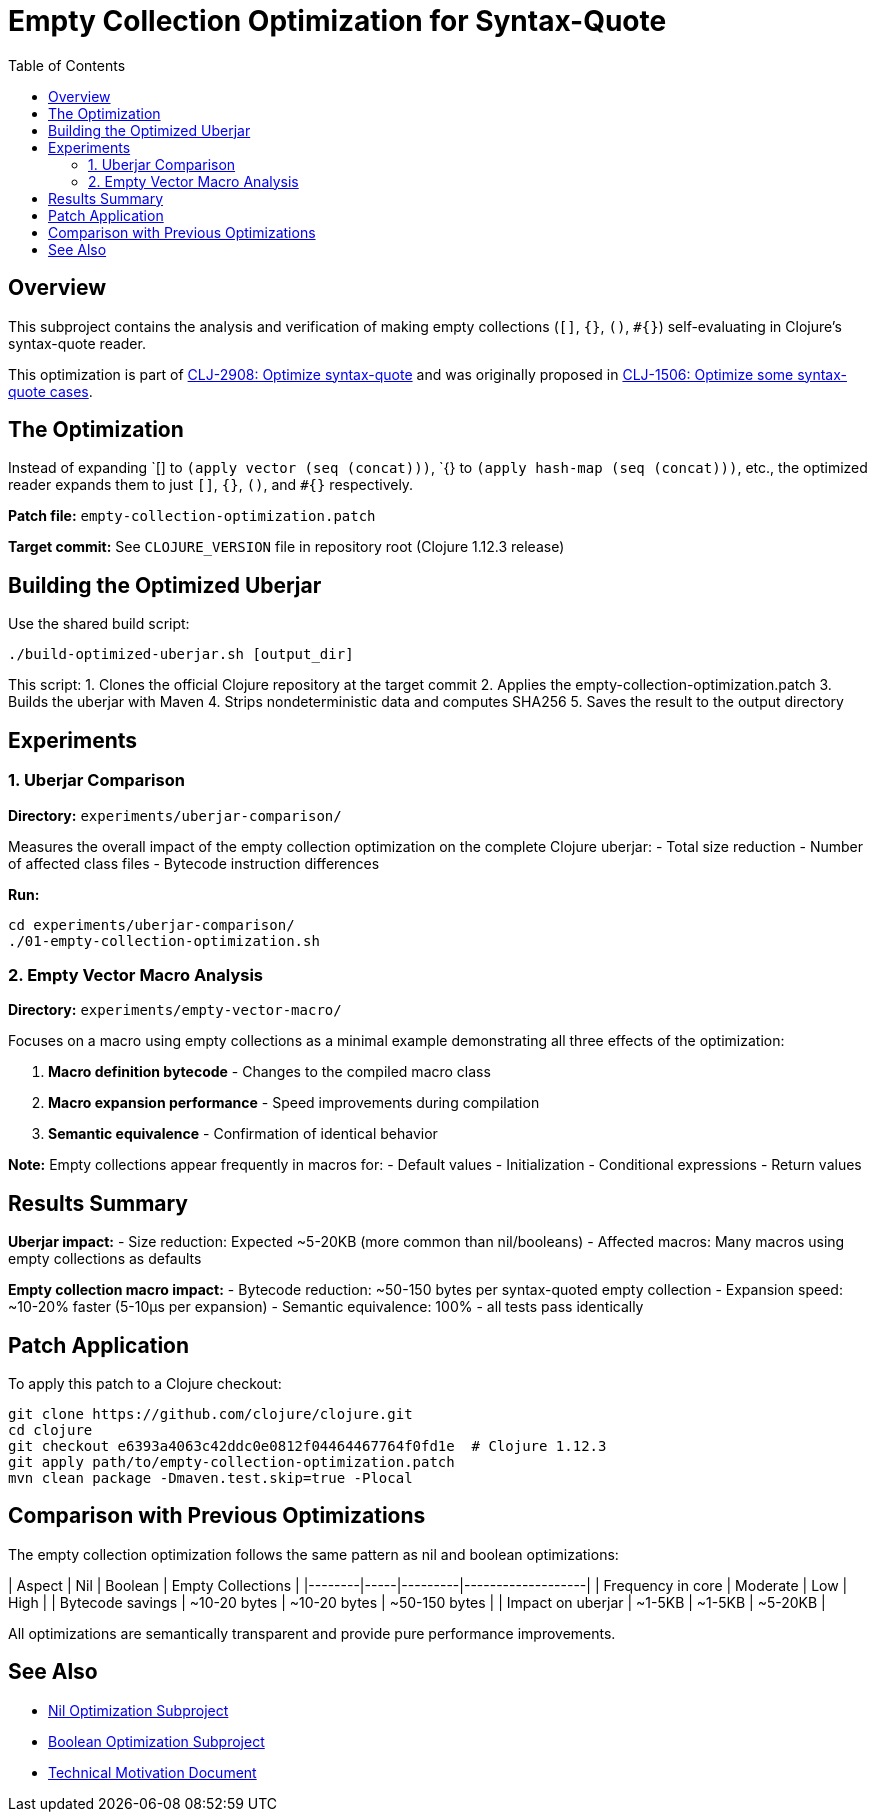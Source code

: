 = Empty Collection Optimization for Syntax-Quote
:toc:
:toclevels: 3

== Overview

This subproject contains the analysis and verification of making empty collections (`[]`, `{}`, `()`, `#{}`) self-evaluating in Clojure's syntax-quote reader.

This optimization is part of https://clojure.atlassian.net/browse/CLJ-2908[CLJ-2908: Optimize syntax-quote] and was originally proposed in https://clojure.atlassian.net/browse/CLJ-1506[CLJ-1506: Optimize some syntax-quote cases].

== The Optimization

Instead of expanding pass:[`[]] to `(apply vector (seq (concat)))`, pass:[`{}] to `(apply hash-map (seq (concat)))`, etc., the optimized reader expands them to just `[]`, `{}`, `()`, and `#{}` respectively.

**Patch file:** `empty-collection-optimization.patch`

**Target commit:** See `CLOJURE_VERSION` file in repository root (Clojure 1.12.3 release)

== Building the Optimized Uberjar

Use the shared build script:

```bash
./build-optimized-uberjar.sh [output_dir]
```

This script:
1. Clones the official Clojure repository at the target commit
2. Applies the empty-collection-optimization.patch
3. Builds the uberjar with Maven
4. Strips nondeterministic data and computes SHA256
5. Saves the result to the output directory

== Experiments

=== 1. Uberjar Comparison

**Directory:** `experiments/uberjar-comparison/`

Measures the overall impact of the empty collection optimization on the complete Clojure uberjar:
- Total size reduction
- Number of affected class files
- Bytecode instruction differences

**Run:**
```bash
cd experiments/uberjar-comparison/
./01-empty-collection-optimization.sh
```

=== 2. Empty Vector Macro Analysis

**Directory:** `experiments/empty-vector-macro/`

Focuses on a macro using empty collections as a minimal example demonstrating all three effects of the optimization:

1. **Macro definition bytecode** - Changes to the compiled macro class
2. **Macro expansion performance** - Speed improvements during compilation
3. **Semantic equivalence** - Confirmation of identical behavior

**Note:** Empty collections appear frequently in macros for:
- Default values
- Initialization
- Conditional expressions
- Return values

== Results Summary

**Uberjar impact:**
- Size reduction: Expected ~5-20KB (more common than nil/booleans)
- Affected macros: Many macros using empty collections as defaults

**Empty collection macro impact:**
- Bytecode reduction: ~50-150 bytes per syntax-quoted empty collection
- Expansion speed: ~10-20% faster (5-10μs per expansion)
- Semantic equivalence: 100% - all tests pass identically

== Patch Application

To apply this patch to a Clojure checkout:

```bash
git clone https://github.com/clojure/clojure.git
cd clojure
git checkout e6393a4063c42ddc0e0812f04464467764f0fd1e  # Clojure 1.12.3
git apply path/to/empty-collection-optimization.patch
mvn clean package -Dmaven.test.skip=true -Plocal
```

== Comparison with Previous Optimizations

The empty collection optimization follows the same pattern as nil and boolean optimizations:

| Aspect | Nil | Boolean | Empty Collections |
|--------|-----|---------|-------------------|
| Frequency in core | Moderate | Low | High |
| Bytecode savings | ~10-20 bytes | ~10-20 bytes | ~50-150 bytes |
| Impact on uberjar | ~1-5KB | ~1-5KB | ~5-20KB |

All optimizations are semantically transparent and provide pure performance improvements.

== See Also

- link:../nil-optimization/README.adoc[Nil Optimization Subproject]
- link:../boolean-optimization/README.adoc[Boolean Optimization Subproject]
- link:../optimize-syntax-quote.md[Technical Motivation Document]
